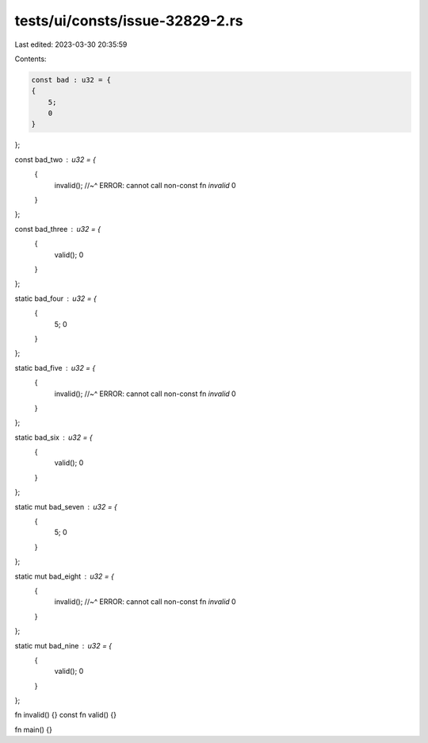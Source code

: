 tests/ui/consts/issue-32829-2.rs
================================

Last edited: 2023-03-30 20:35:59

Contents:

.. code-block:: rs

    const bad : u32 = {
    {
        5;
        0
    }
};

const bad_two : u32 = {
    {
        invalid();
        //~^ ERROR: cannot call non-const fn `invalid`
        0
    }
};

const bad_three : u32 = {
    {
        valid();
        0
    }
};

static bad_four : u32 = {
    {
        5;
        0
    }
};

static bad_five : u32 = {
    {
        invalid();
        //~^ ERROR: cannot call non-const fn `invalid`
        0
    }
};

static bad_six : u32 = {
    {
        valid();
        0
    }
};

static mut bad_seven : u32 = {
    {
        5;
        0
    }
};

static mut bad_eight : u32 = {
    {
        invalid();
        //~^ ERROR: cannot call non-const fn `invalid`
        0
    }
};

static mut bad_nine : u32 = {
    {
        valid();
        0
    }
};


fn invalid() {}
const fn valid() {}

fn main() {}



